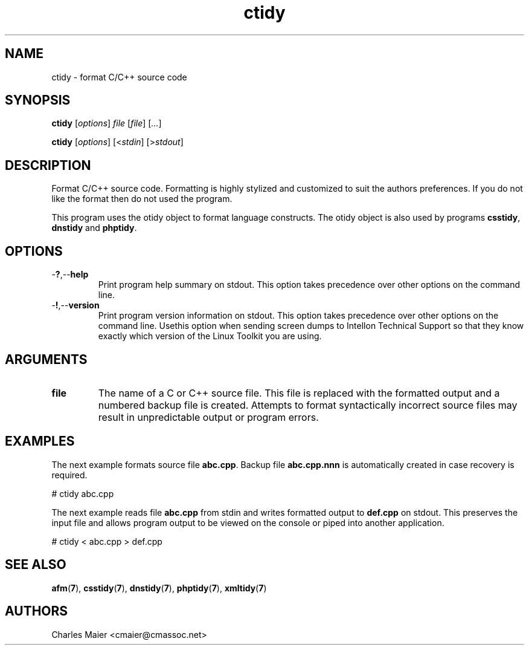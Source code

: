 .TH ctidy 7 "December 2012" "plc-utils-2.1.3" "Qualcomm Atheros Powerline Toolkit"

.SH NAME
ctidy - format C/C++ source code

.SH SYNOPSIS
.BR ctidy
.RI [ options ]
.IR file
.RI [ file ] 
.RI [ ... ]
.PP
.BR ctidy
.RI [ options ]
.RI [< stdin ]
.RI [> stdout ]

.SH DESCRIPTION
.PP
Format C/C++ source code.
Formatting is highly stylized and customized to suit the authors preferences.
If you do not like the format then do not used the program.
.PP
This program uses the otidy object to format language constructs.
The otidy object is also used by programs \fBcsstidy\fR, \fBdnstidy\fR and \fBphptidy\fR.

.SH OPTIONS

.TP
.RB - ? ,-- help
Print program help summary on stdout.
This option takes precedence over other options on the command line.

.TP
.RB - ! ,-- version
Print program version information on stdout.
This option takes precedence over other options on the command line.
Usethis option when sending screen dumps to Intellon Technical Support so that they know exactly which version of the Linux Toolkit you are using.

.SH ARGUMENTS

.TP
.BR file
The name of a C or C++ source file.
This file is replaced with the formatted output and a numbered backup file is created.
Attempts to format syntactically incorrect source files may result in unpredictable output or program errors.

.SH EXAMPLES
The next example formats source file \fBabc.cpp\fR.
Backup file \fBabc.cpp.nnn\fR is automatically created in case recovery is required.
.PP
   # ctidy abc.cpp
.PP
The next example reads file \fBabc.cpp\fR from stdin and writes formatted output to \fBdef.cpp\fR on stdout.
This preserves the input file and allows program output to be viewed on the console or piped into another application.
.PP
   # ctidy < abc.cpp > def.cpp
.PP

.SH SEE ALSO
.BR afm ( 7 ),
.BR csstidy ( 7 ),
.BR dnstidy ( 7 ),
.BR phptidy ( 7 ),
.BR xmltidy ( 7 )

.SH AUTHORS
 Charles Maier <cmaier@cmassoc.net>
